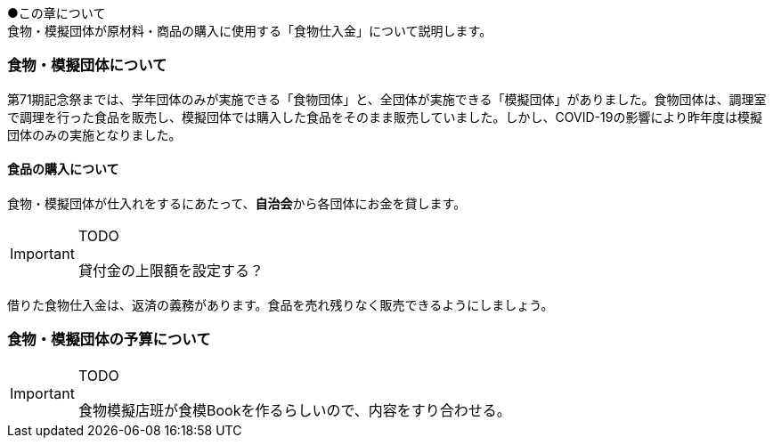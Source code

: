 ●この章について +
食物・模擬団体が原材料・商品の購入に使用する「食物仕入金」について説明します。

=== 食物・模擬団体について

第71期記念祭までは、学年団体のみが実施できる「食物団体」と、全団体が実施できる「模擬団体」がありました。食物団体は、調理室で調理を行った食品を販売し、模擬団体では購入した食品をそのまま販売していました。しかし、COVID-19の影響により昨年度は模擬団体のみの実施となりました。

==== 食品の購入について
食物・模擬団体が仕入れをするにあたって、**自治会**から各団体にお金を貸します。

[IMPORTANT]
.TODO
====
貸付金の上限額を設定する？
====


借りた食物仕入金は、返済の義務があります。食品を売れ残りなく販売できるようにしましょう。

=== 食物・模擬団体の予算について

[IMPORTANT]
.TODO
====
食物模擬店班が食模Bookを作るらしいので、内容をすり合わせる。
====
